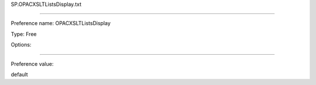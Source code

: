 SP.OPACXSLTListsDisplay.txt

----------

Preference name: OPACXSLTListsDisplay

Type: Free

Options: 

----------

Preference value: 



default

























